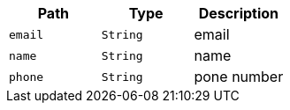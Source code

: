 |===
|Path|Type|Description

|`+email+`
|`+String+`
|email

|`+name+`
|`+String+`
|name

|`+phone+`
|`+String+`
|pone number

|===